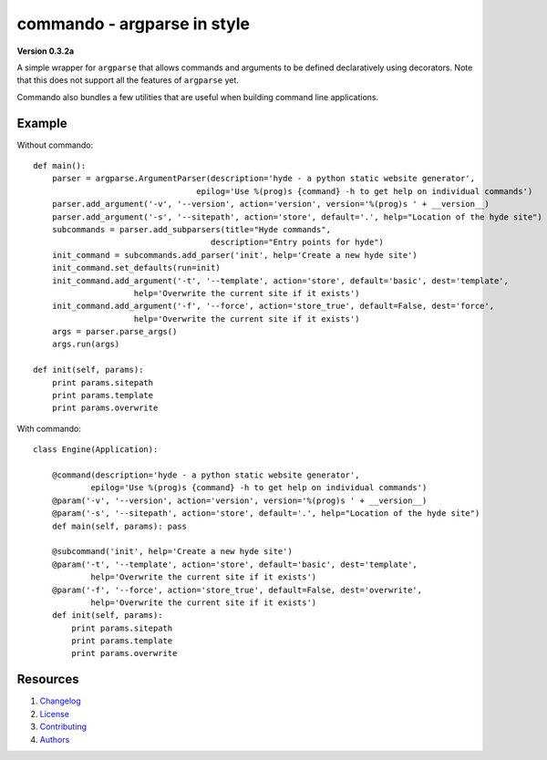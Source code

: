 ============================
commando - argparse in style
============================

**Version 0.3.2a**

A simple wrapper for ``argparse`` that allows commands and arguments
to be defined declaratively using decorators. Note that this does
not support all the features of ``argparse`` yet.

Commando also bundles a few utilities that are useful when building
command line applications.

Example
--------

Without commando::


    def main():
        parser = argparse.ArgumentParser(description='hyde - a python static website generator',
                                      epilog='Use %(prog)s {command} -h to get help on individual commands')
        parser.add_argument('-v', '--version', action='version', version='%(prog)s ' + __version__)
        parser.add_argument('-s', '--sitepath', action='store', default='.', help="Location of the hyde site")
        subcommands = parser.add_subparsers(title="Hyde commands",
                                         description="Entry points for hyde")
        init_command = subcommands.add_parser('init', help='Create a new hyde site')
        init_command.set_defaults(run=init)
        init_command.add_argument('-t', '--template', action='store', default='basic', dest='template',
                         help='Overwrite the current site if it exists')
        init_command.add_argument('-f', '--force', action='store_true', default=False, dest='force',
                         help='Overwrite the current site if it exists')
        args = parser.parse_args()
        args.run(args)

    def init(self, params):
        print params.sitepath
        print params.template
        print params.overwrite


With commando::


    class Engine(Application):

        @command(description='hyde - a python static website generator',
                epilog='Use %(prog)s {command} -h to get help on individual commands')
        @param('-v', '--version', action='version', version='%(prog)s ' + __version__)
        @param('-s', '--sitepath', action='store', default='.', help="Location of the hyde site")
        def main(self, params): pass

        @subcommand('init', help='Create a new hyde site')
        @param('-t', '--template', action='store', default='basic', dest='template',
                help='Overwrite the current site if it exists')
        @param('-f', '--force', action='store_true', default=False, dest='overwrite',
                help='Overwrite the current site if it exists')
        def init(self, params):
            print params.sitepath
            print params.template
            print params.overwrite

Resources
---------

1.  `Changelog`_
2.  `License`_
3.  `Contributing`_
4.  `Authors`_


.. _Changelog: CHANGELOG.rst
.. _LICENSE: LICENSE
.. _Contributing: CONTRIBUTING.rst
.. _Authors: AUTHORS.rst

